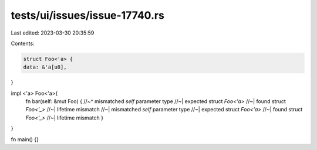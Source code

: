 tests/ui/issues/issue-17740.rs
==============================

Last edited: 2023-03-30 20:35:59

Contents:

.. code-block:: rs

    struct Foo<'a> {
    data: &'a[u8],
}

impl <'a> Foo<'a>{
    fn bar(self: &mut Foo) {
    //~^ mismatched `self` parameter type
    //~| expected struct `Foo<'a>`
    //~| found struct `Foo<'_>`
    //~| lifetime mismatch
    //~| mismatched `self` parameter type
    //~| expected struct `Foo<'a>`
    //~| found struct `Foo<'_>`
    //~| lifetime mismatch
    }
}

fn main() {}


